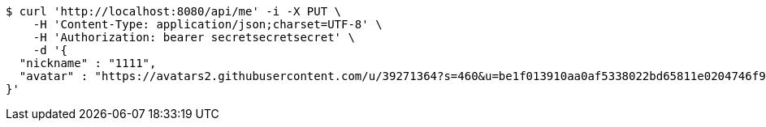 [source,bash]
----
$ curl 'http://localhost:8080/api/me' -i -X PUT \
    -H 'Content-Type: application/json;charset=UTF-8' \
    -H 'Authorization: bearer secretsecretsecret' \
    -d '{
  "nickname" : "1111",
  "avatar" : "https://avatars2.githubusercontent.com/u/39271364?s=460&u=be1f013910aa0af5338022bd65811e0204746f9a&v=4"
}'
----